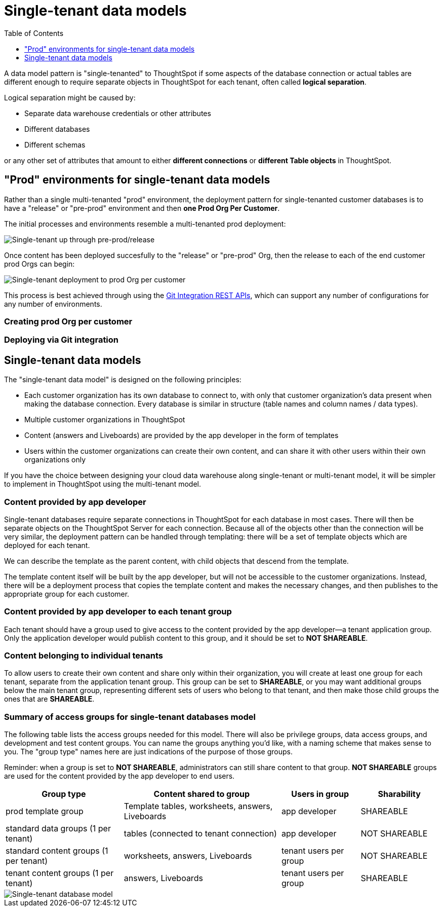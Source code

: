 = Single-tenant data models
:toc: true
:toclevels: 1

:page-title: Single-tenant data models
:page-pageid: single-tenant-data-models
:page-description: Single-tenant data models are deployed in a prod Org per end customer model

A data model pattern is "single-tenanted" to ThoughtSpot if some aspects of the database connection or actual tables are different enough to require separate objects in ThoughtSpot for each tenant, often called *logical separation*.

Logical separation might be caused by:

- Separate data warehouse credentials or other attributes
- Different databases
- Different schemas

or any other set of attributes that amount to either *different connections* or *different Table objects* in ThoughtSpot.

== "Prod" environments for single-tenant data models
Rather than a single multi-tenanted "prod" environment, the deployment pattern for single-tenanted customer databases is to have a "release" or "pre-prod" environment and then *one Prod Org Per Customer*.

The initial processes and environments resemble a multi-tenanted prod deployment:

image::./images/single-tenanted_pre_prod.png[Single-tenant up through pre-prod/release]

Once content has been deployed succesfully to the "release" or "pre-prod" Org, then the release to each of the end customer prod Orgs can begin:

image::./images/single-tenant_prod_per_customer.png[Single-tenant deployment to prod Org per customer]

This process is best achieved through using the xref:version_control.adoc[Git Integration REST APIs], which can support any number of configurations for any number of environments.

=== Creating prod Org per customer


=== Deploying via Git integration

== Single-tenant data models
The "single-tenant data model" is designed on the following principles:

* Each customer organization has its own database to connect to, with only that customer organization’s data present when making the database connection. Every database is similar in structure (table names and column names / data types).
* Multiple customer organizations in ThoughtSpot
* Content (answers and Liveboards) are provided by the app developer in the form of templates
* Users within the customer organizations can create their own content, and can share it with other users within their own organizations only

If you have the choice between designing your cloud data warehouse along single-tenant or multi-tenant model, it will be simpler to implement in ThoughtSpot using the multi-tenant model.

=== Content provided by app developer
Single-tenant databases require separate connections in ThoughtSpot for each database in most cases. There will then be separate objects on the ThoughtSpot Server for each connection. Because all of the objects other than the connection will be very similar, the deployment pattern can be handled through templating: there will be a set of template objects which are deployed for each tenant.

We can describe the template as the parent content, with child objects that descend from the template.

The template content itself will be built by the app developer, but will not be accessible to the customer organizations. Instead, there will be a deployment process that copies the template content and makes the necessary changes, and then publishes to the appropriate group for each customer.

=== Content provided by app developer to each tenant group
Each tenant should have a group used to give access to the content provided by the app developer—a tenant application group. Only the application developer would publish content to this group, and it should be set to *NOT SHAREABLE*.

=== Content belonging to individual tenants
To allow users to create their own content and share only within their organization, you will create at least one group for each tenant, separate from the application tenant group. This group can be set to *SHAREABLE*, or you may want additional groups below the main tenant group, representing different sets of users who belong to that tenant, and then make those child groups the ones that are *SHAREABLE*.

=== Summary of access groups for single-tenant databases model
The following table lists the access groups needed for this model. There will also be privilege groups, data access groups, and development and test content groups. You can name the groups anything you'd like, with a naming scheme that makes sense to you. The "group type" names here are just indications of the purpose of those groups.

Reminder: when a group is set to *NOT SHAREABLE*, administrators can still share content to that group. *NOT SHAREABLE* groups are used for the content provided by the app developer to end users.
[width="100%" cols="3,4,2,2"]
[options='header']
|===
|Group type|Content shared to group|Users in group|Sharability
|prod template group|Template tables, worksheets, answers, Liveboards|app developer|SHAREABLE
|standard data groups (1 per tenant)|tables (connected to tenant connection)|app developer|NOT SHAREABLE
|standard content groups (1 per tenant)|worksheets, answers, Liveboards|tenant users per group|NOT SHAREABLE
|tenant content groups (1 per tenant)|answers, Liveboards|tenant users per group|SHAREABLE
|===

image::./images/single-tenant-database-model.png[Single-tenant database model]
